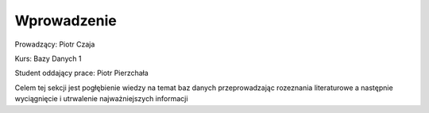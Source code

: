 Wprowadzenie
==================


Prowadzący: Piotr Czaja  

Kurs: Bazy Danych 1  

Student oddający prace: Piotr Pierzchała  

Celem tej sekcji jest pogłębienie wiedzy na temat baz danych przeprowadzając rozeznania literaturowe a następnie wyciągnięcie i utrwalenie najważniejszych informacji
